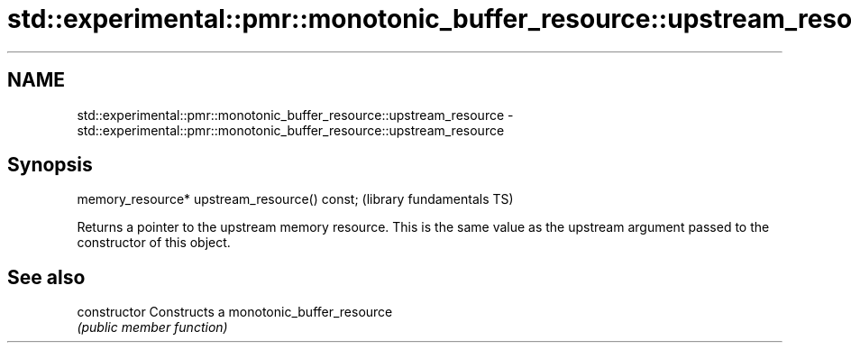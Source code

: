 .TH std::experimental::pmr::monotonic_buffer_resource::upstream_resource 3 "2020.03.24" "http://cppreference.com" "C++ Standard Libary"
.SH NAME
std::experimental::pmr::monotonic_buffer_resource::upstream_resource \- std::experimental::pmr::monotonic_buffer_resource::upstream_resource

.SH Synopsis
   memory_resource* upstream_resource() const;  (library fundamentals TS)

   Returns a pointer to the upstream memory resource. This is the same value as the upstream argument passed to the constructor of this object.

.SH See also

   constructor   Constructs a monotonic_buffer_resource
                 \fI(public member function)\fP
